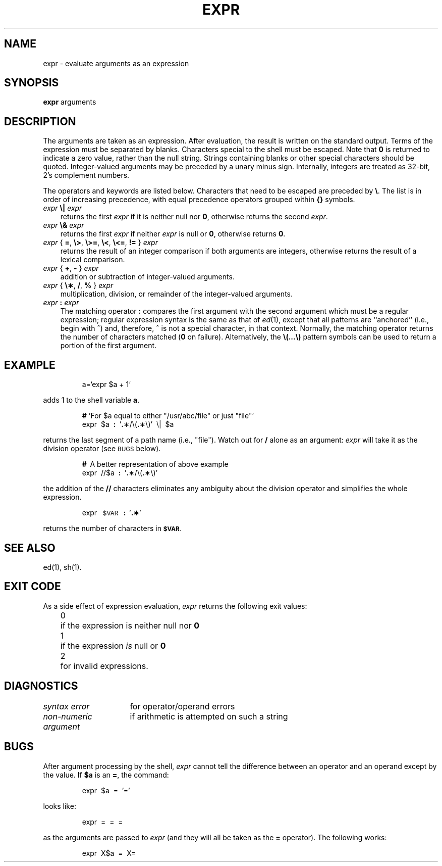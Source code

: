 '\"macro stdmacro
.TH EXPR 1
.SH NAME
expr \- evaluate arguments as an expression
.SH SYNOPSIS
.B expr
arguments
.SH DESCRIPTION
The arguments are taken as an expression.
After evaluation, the result is written on the standard output.
Terms of the expression must be separated by blanks.
Characters special to the shell
must be escaped.
Note that \f30\fP is returned to indicate a zero value,
rather than the null string.
Strings containing blanks or other special characters should be quoted.
Integer-valued arguments may be preceded by a unary minus sign.
Internally, integers are treated as 32-bit, 2's complement numbers.
.PP
The operators and keywords are listed below.
Characters that need to be escaped are preceded by \f3\\\fP.
The list is in order of increasing precedence,
with equal precedence operators grouped within \f3{\|}\fP symbols.
.TP .3i
\f2expr \f3\e\^|\|\f2 expr\f1
returns the first
.I expr\^
if it is neither null nor \f30\fP, otherwise
returns the second
.IR expr .
.TP .3i
\f2expr \f3\e&\f2 expr\f1
returns the first
.I expr\^
if neither
.I expr\^
is null or \f30\fP, otherwise returns \f30\fP.
.TP .3i
\f2expr \f1{ \f3=\f1, \f3\e>\f1, \f3\e>=\f1, \f3\e<\f1, \f3\e<=\f1, \f3!=\f1 } \f2expr\f1
returns the result of an integer comparison if both arguments are integers,
otherwise returns the result of a lexical comparison.
.TP .3i
\f2expr \f1{ \f3+\f1, \f3\- \f1} \f2expr\f1
addition or subtraction of integer-valued arguments.
.TP .3i
\f2expr \f1{ \f3\e\(**\f1, \f3/\f1, \f3% \f1} \f2expr\f1
multiplication, division, or remainder of the integer-valued arguments.
.TP .3i
\f2expr\f3 : \f2expr\f1
The matching operator \f3:\fP compares the first argument
with the second argument which must be a regular expression;
regular expression syntax is the same as that of
.IR ed\^ (1),
except that all patterns are ``anchored'' (i.e., begin with \f3^\fP)
and, therefore, \f3^\fP is not a special character, in that context.
Normally,
the matching operator returns the number of characters matched
(\f30\fP on failure).
Alternatively, the
\f3\\(\|.\|.\|.\|\\)\fP
pattern symbols can be used to return a portion of the
first argument.
.SH EXAMPLE
.IP
a=`expr\| $a\| +\| 1`
.PP
adds 1 to the shell variable
.BR a .
.IP
\f3#\fP  'For $a equal to either "/usr/abc/file" or just "file"'
.br
expr\  $a\  \f3:\fP\  '\f3.\fP\(**/\e(\f3.\fP\(**\e)'\  \e\^|\| \ $a
.PP
returns
the last segment of a path name
(i.e., "file").
Watch out for \f3/\fP alone as an argument:
.I expr\^
will take it as the division operator
(see
.SM BUGS
below).
.IP
\f3#\fP \ A better representation of above example
.br
expr\  //$a\  \f3:\fP\  '\f3.\fP\(**/\e(\f3.\fP\(**\e)'
.PP
the addition of the
.B //
characters eliminates any ambiguity about the division operator and simplifies
the whole expression.
.IP
expr \ \s-1$VAR\s0 \ \f3:\fP \ '\f3.\(**\fP'
.PP
returns the number of characters in
.SM
.BR $VAR .
.SH "SEE ALSO"
ed(1), sh(1).
.SH "EXIT CODE"
As a side effect of expression evaluation,
.I expr\^
returns the following exit values:
.RS .3i
.ta \w'0\ \ \ 'u
0	if the expression is neither null nor \f30\fP
.br
1	if the expression
.I is\^
null or \f30\fP
.br
2	for invalid expressions.
.SH DIAGNOSTICS
.ta \w'\f2non-numeric argument\^\ \ \ 'u
\f2syntax error\^\f1	for operator/operand errors
.br
\f2non-numeric argument\^\f1	if arithmetic is attempted on such a string
.SH BUGS
After argument processing by the shell,
.I expr\^
cannot tell the difference between an operator and an operand
except by the value.
If
.B $a
is an
.BR = ,
the command:
.IP
expr \ $a \ = \ '='
.PP
looks like:
.IP
expr \ = \ = \ =
.PP
as the arguments are passed to
.I expr\^
(and they will all be taken as the
.B =
operator).
The following works:
.IP
expr \ X$a \ = \ X=
.\"	@(#)expr.1	5.1 of 11/15/83
